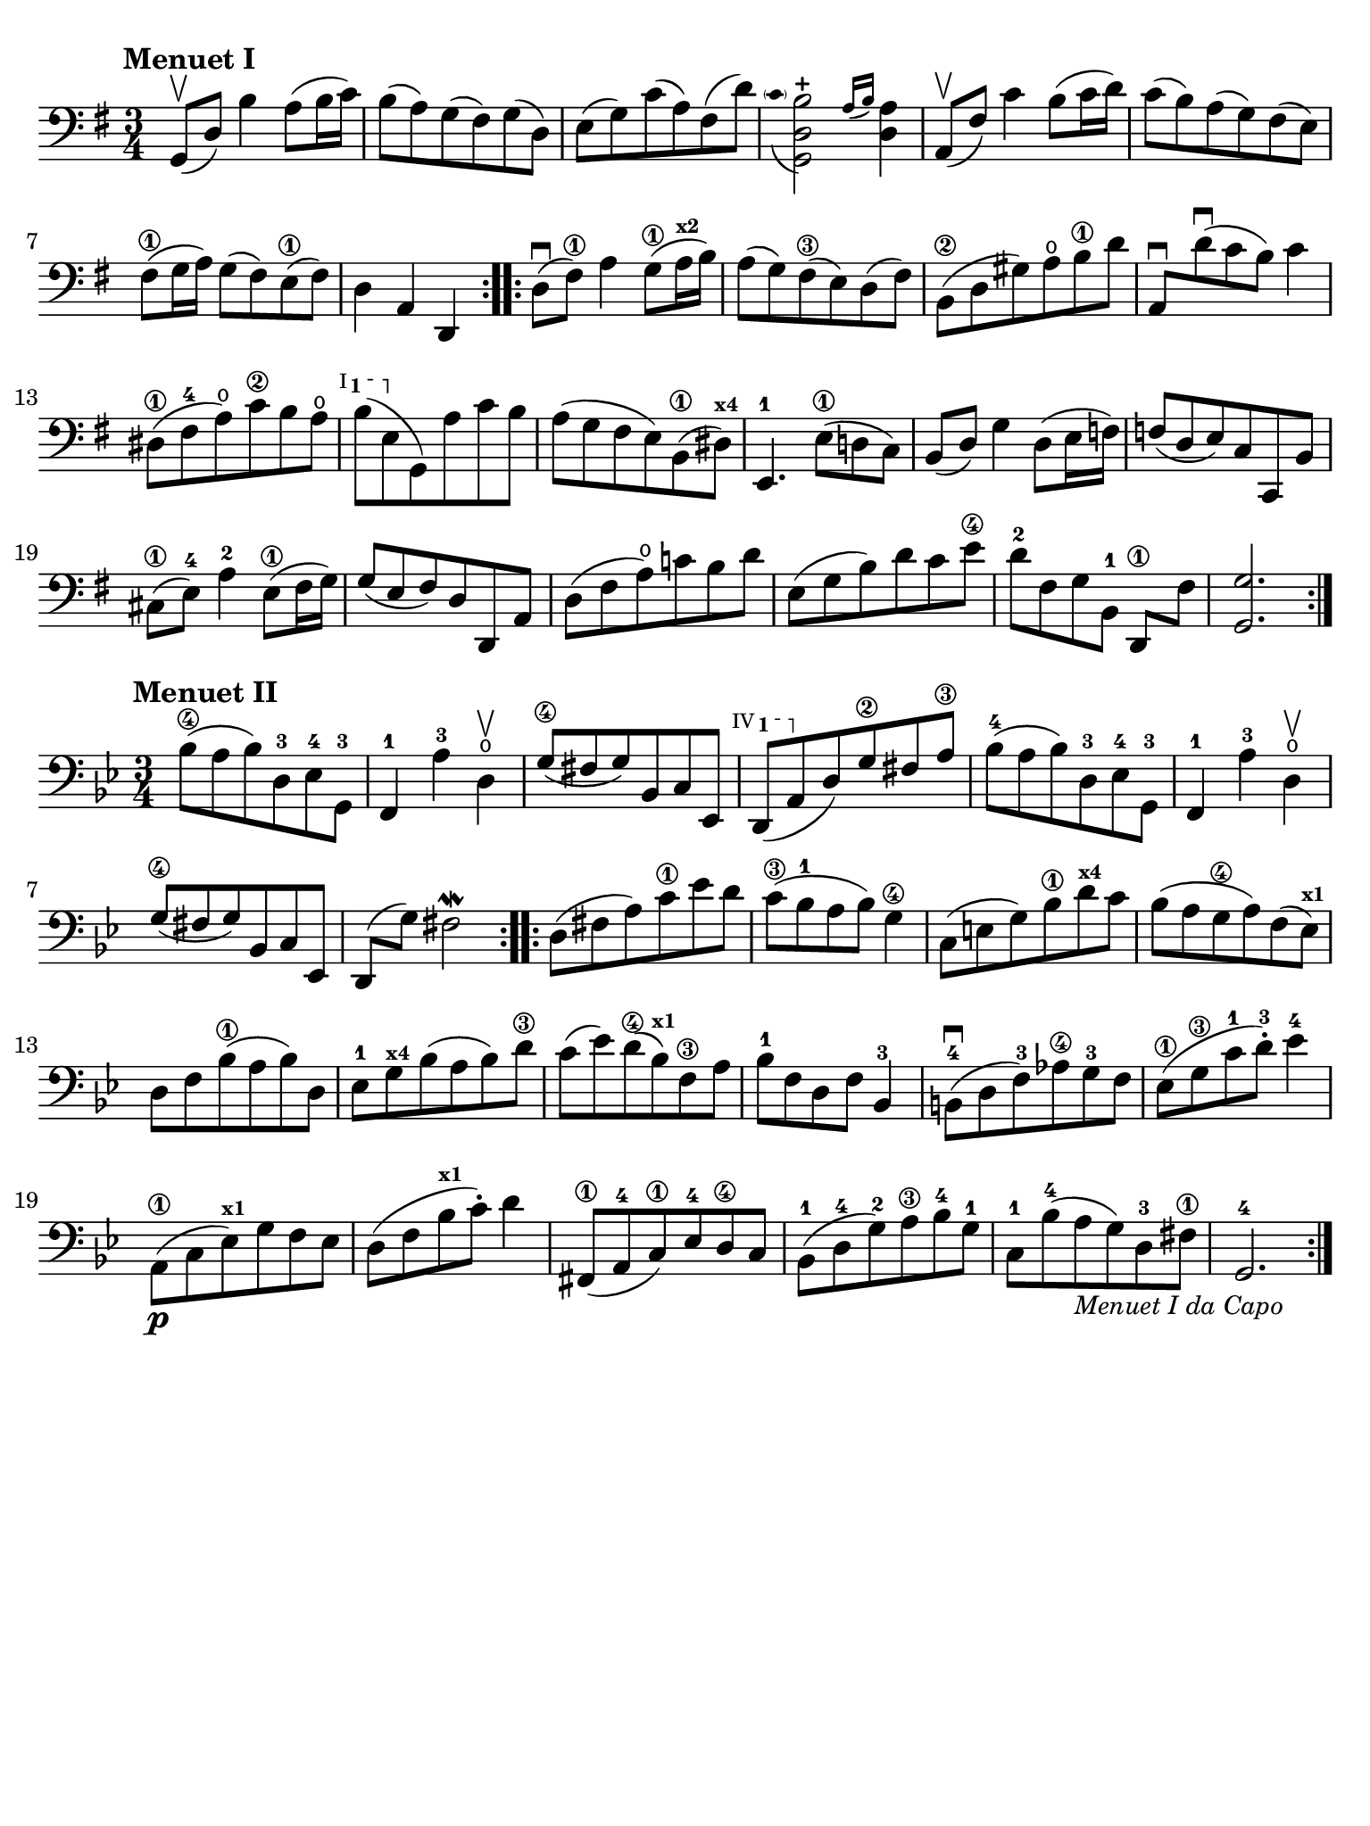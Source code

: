 #(set-global-staff-size 21)

\version "2.18.2"

\header {
  tagline  = ""
}

\language "italiano"

% iPad Pro 12.9

\paper {
  paper-width  = 195\mm
  paper-height = 260\mm
  indent = #0
  page-count = #1
  line-width = #184
  print-page-number = ##f
  ragged-last-bottom = ##t
  ragged-bottom = ##f
%  ragged-last = ##t
}

ringsps = #"
  0.15 setlinewidth
  0.9 0.6 moveto
  0.4 0.6 0.5 0 361 arc
  stroke
  1.0 0.6 0.5 0 361 arc
  stroke
  "

vibrato = \markup {
  \with-dimensions #'(-0.2 . 1.6) #'(0 . 1.2)
  \postscript #ringsps
}

startModernBarre =
#(define-event-function (parser location fretnum partial)
   (number? number?)
    #{
      \tweak bound-details.left.text
        \markup
          \teeny \concat {
          #(format #f "~@r" fretnum)
          \hspace #.2
          \lower #.3 \small \bold \fontsize #-2 #(number->string partial)
          \hspace #.5
        }
      \tweak font-size -1
      \tweak font-shape #'upright
      \tweak style #'dashed-line
      \tweak dash-fraction #0.3
      \tweak dash-period #1
      \tweak bound-details.left.stencil-align-dir-y #0.35
      \tweak bound-details.left.padding 2.5 % was 0.25
      \tweak bound-details.left.attach-dir -1
      \tweak bound-details.left-broken.text ##f
      \tweak bound-details.left-broken.attach-dir -1
      %% adjust the numeric values to fit your needs:
      \tweak bound-details.left-broken.padding 0.5 %% was 1.5
      \tweak bound-details.right-broken.padding 0
      \tweak bound-details.right.padding 0.25
      \tweak bound-details.right.attach-dir 2
      \tweak bound-details.right-broken.text ##f
      \tweak bound-details.right.text
        \markup
          \with-dimensions #'(0 . 0) #'(-.3 . 0) %% was (0 . -1)
          \draw-line #'(0 . -1)
      \startTextSpan
   #})

stopBarre = \stopTextSpan

% \phrasingSlurDashed
% \SlurDashed
% \slurSolid

\score {
  \new Staff {
    \set fingeringOrientations = #'(left)
    \override Beam.auto-knee-gap = #2
    \override Hairpin.to-barline = ##f

    \time 3/4
    \key sol \major
    \clef "bass"
    \tempo "Menuet I"

    \repeat volta 2 {
    | sol,8(\upbow re8) si4 la8( si16 do'16)
    | si8( la8) sol8( fad8) sol8( re8)
    | mi8( sol8) do'8( la8) fad8( re'8)

    | <<sol,2 re2
        \appoggiatura {\hide Stem \parenthesize do'8 \undo \hide Stem} si2-+>>
      \grace{ la16( si16)} <<re4 la4)>>
    | la,8(\upbow fad8) do'4 si8( do'16 re'16)
    | do'8( si8) la8( sol8) fad8( mi8)
    | fad8(\1 sol16 la16) sol8( fad8) mi8(\1 fad8)
    | re4 la,4 re,4
    }

    \repeat volta 2 {
    | re8(\downbow fad8)\1 la4 sol8(\1 la16^\markup{\teeny\bold x2} si16)
    | la8( sol8) fad8(\3 mi8) re8( fad8)
    | si,8(\2 re8 sold8) la8\open si8\1 re'8
    | la,8\downbow re'8\downbow( do'8 si8) do'4
    | red8(\1 fad8-4 la8\open) do'8\2 si8 la8\open
   %| NO BAR HERE OR ELSE \starModernBarre FAILS
      \startModernBarre #1 #1 si8( mi8 \stopBarre sol,8) la8 do'8 si8
    | la8( sol8 fad8 mi8) si,8(\1 red8)^\markup{\teeny\bold x4}
    | mi,4.-1 mi8(\1 re!8 do8)
    | si,8( re8) sol4 re8( mi16 fa!16)
    | fa!8( re8 mi8) do8 do,8 si,8
    | dod8(\1 mi8)-4 la4-2 mi8(\1 fad16 sol16)
    | sol8( mi8 fad8) re8 re,8 la,8
    | re8( fad8 la8)\open do'!8 si8 re'8
    | mi8( sol8 si8) re'8 do'8 mi'8\4
    | re'8[-2 fad8 sol8 si,8]-1 re,8[\1 fad8]
    | <<sol,2. sol2.>>
    }
  }
}

\score {
  \new Staff {
    \set fingeringOrientations = #'(left)
    \override Beam.auto-knee-gap = #2
    \override Hairpin.to-barline = ##f

    \time 3/4
    \key sib \major
    \clef "bass"
    \tempo "Menuet II"

    \repeat volta 2 {
    | sib8(\4 la8 sib8) re8-3 mib8-4 sol,8-3
    | fa,4-1 la4-3 re4\open\upbow
    | sol8(\4 fad8 sol8) sib,8 do8 mib,8
   %| NO BAR HERE OR ELSE \starModernBarre FAILS
   \startModernBarre #4 #1 re,8( la,8 \stopBarre
   %re,8( la,8
   re8) sol8\2 fad8 la8\3
    | sib8(-4 la8 sib8) re8-3 mib8-4 sol,8-3
    | fa,4-1 la4-3 re4\open\upbow
    | sol8(\4 fad8 sol8) sib,8 do8 mib,8
    | re,8( sol8) fad2\mordent
    }

    \repeat volta 2 {
    | re8( fad8 la8) do'8\1 mib'8 re'8
    | do'8(\3 sib8-1 la8 sib8) sol4\4
    | do8( mi8 sol8) sib8\1 re'8^\markup{\teeny\bold x4} do'8
    | sib8( la8 sol8\4 la8) fa8( mib8)^\markup{\teeny\bold x1}
    | re8 fa8 sib(\1 la8 sib8) re8
    | mib8-1 sol8^\markup{\teeny\bold x4} sib8( la8 sib8) re'8\3
    | do'8( mib'8) re'8(\4 sib8)^\markup{\bold\teeny x1} fa8\3 la8
    | sib8-1 fa8 re8 fa8 sib,4-3
    | si,!8-4\downbow( re8 fa8)-3 lab8\4 sol8-3 fa8
    | mib8(\1 sol8\3 do'8-1 re'8)-3-. mib'4-4
    | la,8(\p\1 do8 mib8)^\markup{\teeny\bold x1} sol8 fa8 mib8
    | re8( fa8 sib8^\markup{\teeny\bold x1} do'8)-. re'4
    | fad,8(\1 la,8-4 do8)\1 mib8-4 re8\4 do8
    | sib,(-1 re8-4 sol8)-2 la8\3 sib8-4 sol8-1
    | do8-1 sib8(-4 la8_\markup{\small\italic "Menuet I da Capo"}
      sol8) re8-3 fad8\1
    | sol,2.-4
    }
  }
}
